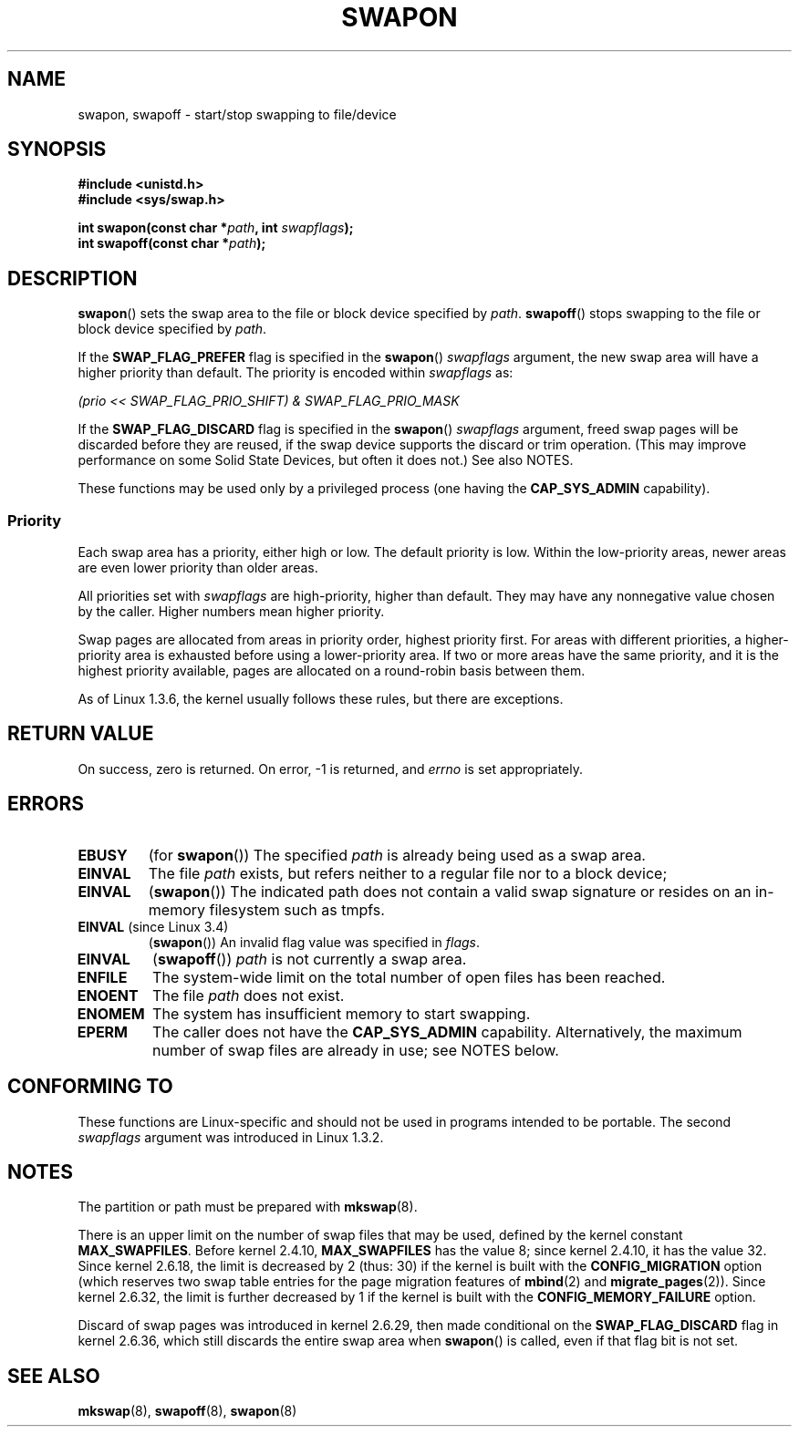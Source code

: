 .\" Copyright (c) 1992 Drew Eckhardt (drew@cs.colorado.edu), March 28, 1992
.\"
.\" %%%LICENSE_START(VERBATIM)
.\" Permission is granted to make and distribute verbatim copies of this
.\" manual provided the copyright notice and this permission notice are
.\" preserved on all copies.
.\"
.\" Permission is granted to copy and distribute modified versions of this
.\" manual under the conditions for verbatim copying, provided that the
.\" entire resulting derived work is distributed under the terms of a
.\" permission notice identical to this one.
.\"
.\" Since the Linux kernel and libraries are constantly changing, this
.\" manual page may be incorrect or out-of-date.  The author(s) assume no
.\" responsibility for errors or omissions, or for damages resulting from
.\" the use of the information contained herein.  The author(s) may not
.\" have taken the same level of care in the production of this manual,
.\" which is licensed free of charge, as they might when working
.\" professionally.
.\"
.\" Formatted or processed versions of this manual, if unaccompanied by
.\" the source, must acknowledge the copyright and authors of this work.
.\" %%%LICENSE_END
.\"
.\" Modified by Michael Haardt <michael@moria.de>
.\" Modified 1993-07-24 by Rik Faith <faith@cs.unc.edu>
.\" Modified 1995-07-22 by Michael Chastain <mec@duracef.shout.net>
.\" Modified 1995-07-23 by aeb
.\" Modified 1996-10-22 by Eric S. Raymond <esr@thyrsus.com>
.\" Modified 1998-09-08 by aeb
.\" Modified 2004-06-17 by Michael Kerrisk <mtk.manpages@gmail.com>
.\" Modified 2004-10-10 by aeb
.\" 2004-12-14 mtk, Anand Kumria: added new errors
.\" 2007-06-22 Ivana Varekova <varekova@redhat.com>, mtk
.\"     Update text describing limit on number of swap files.
.\"
.\" FIXME Linux 3.11 added SWAP_FLAG_DISCARD_ONCE and SWAP_FLAG_DISCARD_PAGES
.\"	commit dcf6b7ddd7df8965727746f89c59229b23180e5a
.\"	Author: Rafael Aquini <aquini@redhat.com>
.\"	Date:   Wed Jul 3 15:02:46 2013 -0700
.\"
.TH SWAPON 2 2015-12-28 "Linux" "Linux Programmer's Manual"
.SH NAME
swapon, swapoff \- start/stop swapping to file/device
.SH SYNOPSIS
.B #include <unistd.h>
.br
.B #include <sys/swap.h>
.sp
.BI "int swapon(const char *" path ", int " swapflags );
.br
.BI "int swapoff(const char *" path );
.SH DESCRIPTION
.BR swapon ()
sets the swap area to the file or block device specified by
.IR path .
.BR swapoff ()
stops swapping to the file or block device specified by
.IR path .
.PP
If the
.B SWAP_FLAG_PREFER
flag is specified in the
.BR swapon ()
.I swapflags
argument, the new swap area will have a higher priority than default.
The priority is encoded within
.I swapflags
as:
.br
.sp
.I "    (prio << SWAP_FLAG_PRIO_SHIFT) & SWAP_FLAG_PRIO_MASK"
.br
.PP
If the
.B SWAP_FLAG_DISCARD
flag is specified in the
.BR swapon ()
.I swapflags
argument, freed swap pages will be discarded before they are reused,
if the swap device supports the discard or trim operation.
(This may improve performance on some Solid State Devices,
but often it does not.)
See also NOTES.
.PP
These functions may be used only by a privileged process (one having the
.B CAP_SYS_ADMIN
capability).
.SS Priority
Each swap area has a priority, either high or low.
The default priority is low.
Within the low-priority areas,
newer areas are even lower priority than older areas.
.PP
All priorities set with
.I swapflags
are high-priority, higher than default.
They may have any nonnegative value chosen by the caller.
Higher numbers mean higher priority.
.PP
Swap pages are allocated from areas in priority order,
highest priority first.
For areas with different priorities,
a higher-priority area is exhausted before using a lower-priority area.
If two or more areas have the same priority,
and it is the highest priority available,
pages are allocated on a round-robin basis between them.
.PP
As of Linux 1.3.6, the kernel usually follows these rules,
but there are exceptions.
.SH RETURN VALUE
On success, zero is returned.
On error, \-1 is returned, and
.I errno
is set appropriately.
.SH ERRORS
.TP
.B EBUSY
(for
.BR swapon ())
The specified
.I path
is already being used as a swap area.
.TP
.B EINVAL
The file
.I path
exists, but refers neither to a regular file nor to a block device;
.TP
.B EINVAL
.RB ( swapon ())
The indicated path does not contain a valid swap signature or
resides on an in-memory filesystem such as tmpfs.
.TP
.BR EINVAL " (since Linux 3.4)"
.RB ( swapon ())
An invalid flag value was specified in
.IR flags .
.TP
.B EINVAL
.RB ( swapoff ())
.I path
is not currently a swap area.
.TP
.B ENFILE
The system-wide limit on the total number of open files has been reached.
.TP
.B ENOENT
The file
.I path
does not exist.
.TP
.B ENOMEM
The system has insufficient memory to start swapping.
.TP
.B EPERM
The caller does not have the
.B CAP_SYS_ADMIN
capability.
Alternatively, the maximum number of swap files are already in use;
see NOTES below.
.SH CONFORMING TO
These functions are Linux-specific and should not be used in programs
intended to be portable.
The second
.I swapflags
argument was introduced in Linux 1.3.2.
.SH NOTES
The partition or path must be prepared with
.BR mkswap (8).

There is an upper limit on the number of swap files that may be used,
defined by the kernel constant
.BR MAX_SWAPFILES .
Before kernel 2.4.10,
.B MAX_SWAPFILES
has the value 8;
since kernel 2.4.10, it has the value 32.
Since kernel 2.6.18, the limit is decreased by 2 (thus: 30)
if the kernel is built with the
.B CONFIG_MIGRATION
option
(which reserves two swap table entries for the page migration features of
.BR mbind (2)
and
.BR migrate_pages (2)).
Since kernel 2.6.32, the limit is further decreased by 1
if the kernel is built with the
.B CONFIG_MEMORY_FAILURE
option.

Discard of swap pages was introduced in kernel 2.6.29,
then made conditional
on the
.B SWAP_FLAG_DISCARD
flag in kernel 2.6.36,
.\" To be precise: 2.6.35.5
which still discards the
entire swap area when
.BR swapon ()
is called, even if that flag bit is not set.
.SH SEE ALSO
.BR mkswap (8),
.BR swapoff (8),
.BR swapon (8)
